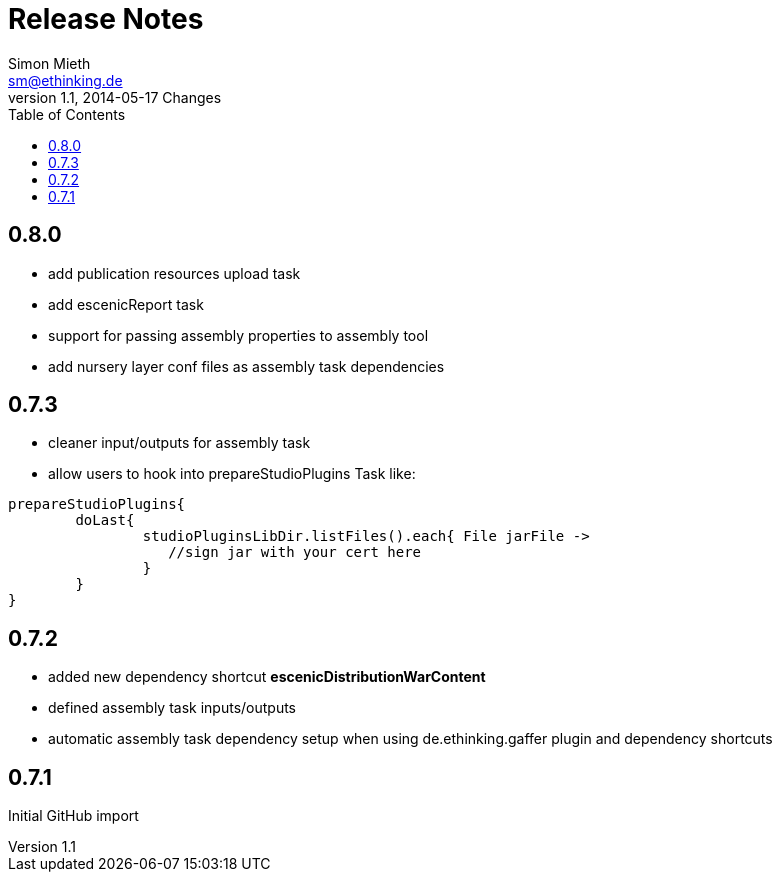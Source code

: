= Release Notes
Simon Mieth <sm@ethinking.de>
v1.1, 2014-05-17  Changes
:toc: left
:toclevels: 4
:source-highlighter: coderay
:icons: font


== 0.8.0
   * add publication resources upload task
   * add escenicReport task
   * support for passing assembly properties to assembly tool
   * add nursery layer conf files as assembly task dependencies 


== 0.7.3
  * cleaner input/outputs for assembly task 
  * allow users to hook into prepareStudioPlugins Task like:
----
prepareStudioPlugins{
	doLast{
		studioPluginsLibDir.listFiles().each{ File jarFile ->
		   //sign jar with your cert here
		}
	}	
}
----



== 0.7.2

 * added new dependency shortcut *escenicDistributionWarContent*
 * defined assembly task inputs/outputs 
 * automatic assembly task dependency setup when using de.ethinking.gaffer plugin and dependency shortcuts


== 0.7.1 

Initial GitHub import